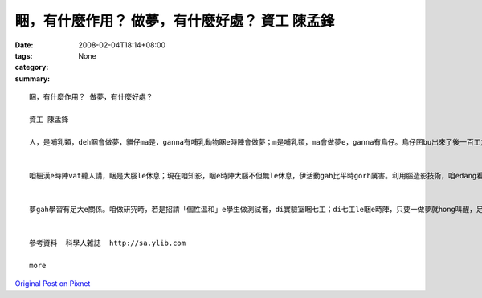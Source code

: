 睏，有什麼作用？ 做夢，有什麼好處？ 資工 陳孟鋒
#####################################################################

:date: 2008-02-04T18:14+08:00
:tags: 
:category: None
:summary: 


:: 

  睏，有什麼作用？ 做夢，有什麼好處？

  資工 陳孟鋒

  人，是哺乳類，deh睏會做夢，貓仔ma是，ganna有哺乳動物睏e時陣會做夢；m是哺乳類，ma會做夢e，ganna有鳥仔。鳥仔囝bu出來了後一百工之內，di leh學唱歌e階段，ma會做夢。若是講細隻仔鳥仔di早起時仔orh唱歌，到暗時，用藥仔使伊腦中神經元無法度活化，ve做夢，按呢鳥仔囝e學習嚴重受害。


  咱細漢e時陣vat聽人講，睏是大腦le休息；現在咱知影，睏e時陣大腦不但無le休息，伊活動gah比平時gorh厲害。利用腦造影技術，咱edang看著睏e人，視覺皮質仝款活跳，顯示伊le做夢。dui腦造影技術知影，睏是身體le休息，大腦仝款le做工，而且分泌真濟激素，di 第四個階段腦e分泌生長激素、正腎上腺素等眾多重要e神經傳送物。做夢e時陣，視覺皮質di腦造影下面光亮起來，顯示你 e夢是彩色e。


  夢gah學習有足大e關係。咱做研究時，若是招請「個性溫和」e學生做測試者，di實驗室睏七工；di七工le睏e時陣，只要一做夢就hong叫醒，足少有人ve受氣e。人睏e時陣通常一暝會做四到五個夢，九十分鐘一個週期。睡眠edang分為四個階段，第一個階段，就是你讀冊讀到想veh睏一下e時陣，字攏浮起來e時陣；di你開始dom頭，dor是第二階段e睏；di你全身肌肉攏放輕鬆，便是第三階段，你可能已經仆落去a；若是講這時陣班長huah kia起來，你聽無，dor已經是第四階段，ia dor是睏gah沉熟a。


  參考資料  科學人雜誌  http://sa.ylib.com

  more


`Original Post on Pixnet <http://daiqi007.pixnet.net/blog/post/13967956>`_
